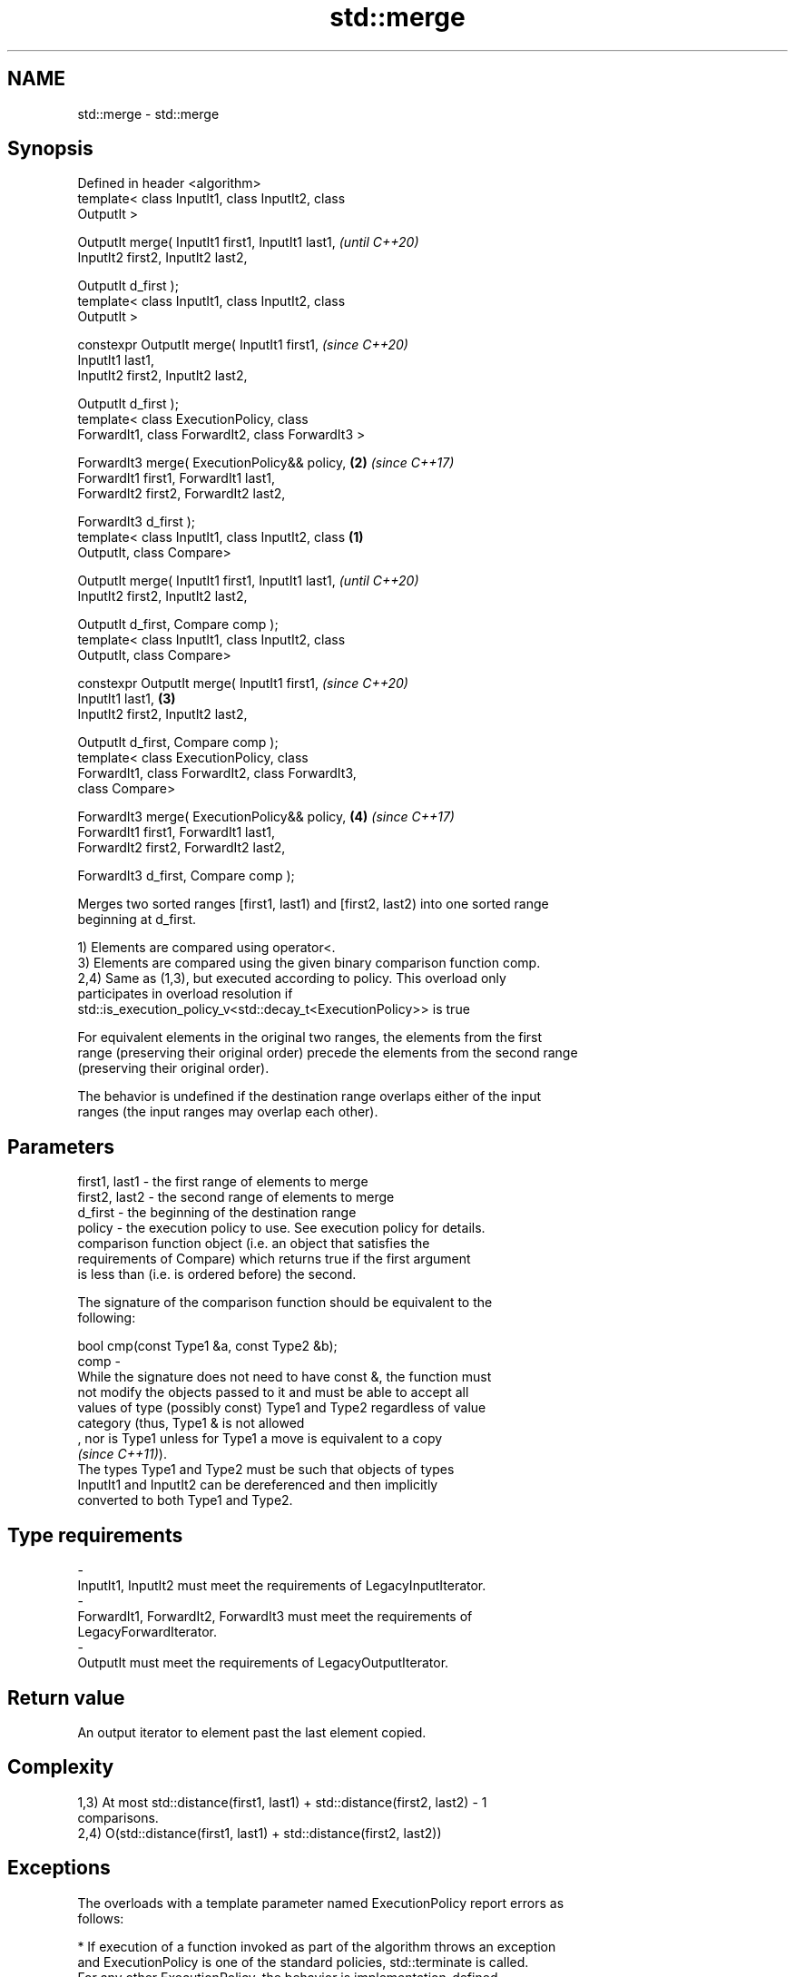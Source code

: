 .TH std::merge 3 "2019.08.27" "http://cppreference.com" "C++ Standard Libary"
.SH NAME
std::merge \- std::merge

.SH Synopsis
   Defined in header <algorithm>
   template< class InputIt1, class InputIt2, class
   OutputIt >

   OutputIt merge( InputIt1 first1, InputIt1 last1,         \fI(until C++20)\fP
   InputIt2 first2, InputIt2 last2,

   OutputIt d_first );
   template< class InputIt1, class InputIt2, class
   OutputIt >

   constexpr OutputIt merge( InputIt1 first1,               \fI(since C++20)\fP
   InputIt1 last1,
   InputIt2 first2, InputIt2 last2,

   OutputIt d_first );
   template< class ExecutionPolicy, class
   ForwardIt1, class ForwardIt2, class ForwardIt3 >

   ForwardIt3 merge( ExecutionPolicy&& policy,          \fB(2)\fP \fI(since C++17)\fP
   ForwardIt1 first1, ForwardIt1 last1,
   ForwardIt2 first2, ForwardIt2 last2,

   ForwardIt3 d_first );
   template< class InputIt1, class InputIt2, class  \fB(1)\fP
   OutputIt, class Compare>

   OutputIt merge( InputIt1 first1, InputIt1 last1,                       \fI(until C++20)\fP
   InputIt2 first2, InputIt2 last2,

   OutputIt d_first, Compare comp );
   template< class InputIt1, class InputIt2, class
   OutputIt, class Compare>

   constexpr OutputIt merge( InputIt1 first1,                             \fI(since C++20)\fP
   InputIt1 last1,                                      \fB(3)\fP
   InputIt2 first2, InputIt2 last2,

   OutputIt d_first, Compare comp );
   template< class ExecutionPolicy, class
   ForwardIt1, class ForwardIt2, class ForwardIt3,
   class Compare>

   ForwardIt3 merge( ExecutionPolicy&& policy,              \fB(4)\fP           \fI(since C++17)\fP
   ForwardIt1 first1, ForwardIt1 last1,
   ForwardIt2 first2, ForwardIt2 last2,

   ForwardIt3 d_first, Compare comp );

   Merges two sorted ranges [first1, last1) and [first2, last2) into one sorted range
   beginning at d_first.

   1) Elements are compared using operator<.
   3) Elements are compared using the given binary comparison function comp.
   2,4) Same as (1,3), but executed according to policy. This overload only
   participates in overload resolution if
   std::is_execution_policy_v<std::decay_t<ExecutionPolicy>> is true

   For equivalent elements in the original two ranges, the elements from the first
   range (preserving their original order) precede the elements from the second range
   (preserving their original order).

   The behavior is undefined if the destination range overlaps either of the input
   ranges (the input ranges may overlap each other).

.SH Parameters

   first1, last1 - the first range of elements to merge
   first2, last2 - the second range of elements to merge
   d_first       - the beginning of the destination range
   policy        - the execution policy to use. See execution policy for details.
                   comparison function object (i.e. an object that satisfies the
                   requirements of Compare) which returns true if the first argument
                   is less than (i.e. is ordered before) the second.

                   The signature of the comparison function should be equivalent to the
                   following:

                   bool cmp(const Type1 &a, const Type2 &b);
   comp          -
                   While the signature does not need to have const &, the function must
                   not modify the objects passed to it and must be able to accept all
                   values of type (possibly const) Type1 and Type2 regardless of value
                   category (thus, Type1 & is not allowed
                   , nor is Type1 unless for Type1 a move is equivalent to a copy
                   \fI(since C++11)\fP).
                   The types Type1 and Type2 must be such that objects of types
                   InputIt1 and InputIt2 can be dereferenced and then implicitly
                   converted to both Type1 and Type2. 
.SH Type requirements
   -
   InputIt1, InputIt2 must meet the requirements of LegacyInputIterator.
   -
   ForwardIt1, ForwardIt2, ForwardIt3 must meet the requirements of
   LegacyForwardIterator.
   -
   OutputIt must meet the requirements of LegacyOutputIterator.

.SH Return value

   An output iterator to element past the last element copied.

.SH Complexity

   1,3) At most std::distance(first1, last1) + std::distance(first2, last2) - 1
   comparisons.
   2,4) O(std::distance(first1, last1) + std::distance(first2, last2))

.SH Exceptions

   The overloads with a template parameter named ExecutionPolicy report errors as
   follows:

     * If execution of a function invoked as part of the algorithm throws an exception
       and ExecutionPolicy is one of the standard policies, std::terminate is called.
       For any other ExecutionPolicy, the behavior is implementation-defined.
     * If the algorithm fails to allocate memory, std::bad_alloc is thrown.

.SH Notes

   This algorithm performs a similar task as std::set_union does. Both consume two
   sorted input ranges and produce a sorted output with elements from both inputs. The
   difference between these two algorithms is with handling values from both input
   ranges which compare equivalent (see notes on LessThanComparable). If any equivalent
   values appeared n times in the first range and m times in the second, std::merge
   would output all n+m occurrences whereas std::set_union would output std::max(n, m)
   ones only. So std::merge outputs exactly std::distance(first1, last1) +
   std::distance(first2, last2) values and std::set_union may produce fewer.

.SH Possible implementation

.SH First version
   template<class InputIt1, class InputIt2, class OutputIt>
   OutputIt merge(InputIt1 first1, InputIt1 last1,
                  InputIt2 first2, InputIt2 last2,
                  OutputIt d_first)
   {
       for (; first1 != last1; ++d_first) {
           if (first2 == last2) {
               return std::copy(first1, last1, d_first);
           }
           if (*first2 < *first1) {
               *d_first = *first2;
               ++first2;
           } else {
               *d_first = *first1;
               ++first1;
           }
       }
       return std::copy(first2, last2, d_first);
   }
.SH Second version
   template<class InputIt1, class InputIt2,
            class OutputIt, class Compare>
   OutputIt merge(InputIt1 first1, InputIt1 last1,
                  InputIt2 first2, InputIt2 last2,
                  OutputIt d_first, Compare comp)
   {
       for (; first1 != last1; ++d_first) {
           if (first2 == last2) {
               return std::copy(first1, last1, d_first);
           }
           if (comp(*first2, *first1)) {
               *d_first = *first2;
               ++first2;
           } else {
               *d_first = *first1;
               ++first1;
           }
       }
       return std::copy(first2, last2, d_first);
   }

.SH Example

   
// Run this code

 #include <iostream>
 #include <iterator>
 #include <algorithm>
 #include <vector>
 #include <random>
 #include <functional>

 int main()
 {
     // fill the vectors with random numbers
     std::random_device rd;
     std::mt19937 mt(rd());
     std::uniform_int_distribution<> dis(0, 9);

     std::vector<int> v1(10), v2(10);
     std::generate(v1.begin(), v1.end(), std::bind(dis, std::ref(mt)));
     std::generate(v2.begin(), v2.end(), std::bind(dis, std::ref(mt)));

     // sort
     std::sort(v1.begin(), v1.end());
     std::sort(v2.begin(), v2.end());

     // output v1
     std::cout << "v1 : ";
     std::copy(v1.begin(), v1.end(), std::ostream_iterator<int>(std::cout, " "));
     std::cout << '\\n';

     // output v2
     std::cout << "v2 : ";
     std::copy(v2.begin(), v2.end(), std::ostream_iterator<int>(std::cout, " "));
     std::cout << '\\n';

     // merge
     std::vector<int> dst;
     std::merge(v1.begin(), v1.end(), v2.begin(), v2.end(), std::back_inserter(dst));

     // output
     std::cout << "dst: ";
     std::copy(dst.begin(), dst.end(), std::ostream_iterator<int>(std::cout, " "));
     std::cout << '\\n';
 }

.SH Possible output:

 v1 : 0 1 3 4 4 5 5 8 8 9
 v2 : 0 2 2 3 6 6 8 8 8 9
 dst: 0 0 1 2 2 3 3 4 4 5 5 6 6 8 8 8 8 8 9 9

.SH See also

   inplace_merge merges two ordered ranges in-place
                 \fI(function template)\fP
   set_union     computes the union of two sets
                 \fI(function template)\fP
   sort          sorts a range into ascending order
                 \fI(function template)\fP
                 sorts a range of elements while preserving order between equal
   stable_sort   elements
                 \fI(function template)\fP
